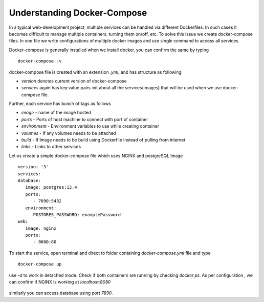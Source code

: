 .. module:: basemap.docker-compose

.. basemap.docker-compose:


Understanding Docker-Compose
--------------------
In a typical web-development project, multiple services can be handled via different Dockerfiles. In such cases it becomes difficult to manage multiple containers, turning them on/off, etc. 
To solve this issue we create docker-compose files. In one file we write configurations of multiple docker images and use single command to access all services.

Docker-compose is generally installed when we install docker, you can confirm the same by typing
:: 
   docker-compose -v

docker-compose file is created with an extension `.yml`, and has structure as following

- `version` denotes current version of docker-compose
- `services` again has key:value pairs init about all the services(images) that will be used when we use docker-compose file.

Further, each service has bunch of tags as follows

- `image` - name of the image hosted
- `ports` - Ports of host machine to connect with port of container
- `environment` - Environment variables to use while creating container
- `volumes` - If any volumes needs to be attached
- `build` - If Image needs to be build using Dockerfile instead of pulling from internet
- `links` - Links to other services

Let us create a simple docker-compose file which uses NGINX and postgreSQL Image 
::
   version: '3'
   services:
   database:
      image: postgres:13.4
      ports: 
         - 7890:5432
      environment:
         POSTGRES_PASSWORD: examplePassword
   web:
      image: nginx
      ports:
         - 8080:80

To start the service, open terminal and direct to folder containing `docker-compose.yml` file and type
::
   docker-compose up


.. figure:: img/docker-compose-up.png

use `-d` to work in detached mode. Check if both containers are running by checking `docker ps`. As per configuration , we can confirm if NGINX is working at *localhost:8080*

.. figure:: img/compose-nginx.png

similarly you can access database using port `7890`.



